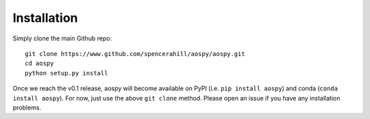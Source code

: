 Installation
============
Simply clone the main Github repo::

  git clone https://www.github.com/spencerahill/aospy/aospy.git
  cd aospy
  python setup.py install

Once we reach the v0.1 release, aospy will become available on PyPI (i.e. ``pip install aospy``) and conda (``conda install aospy``).  For now, just use the above ``git clone`` method.  Please open an issue if you have any installation problems.
